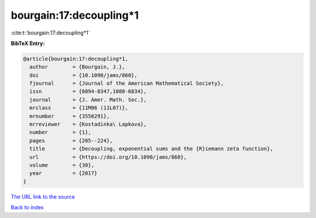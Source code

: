 bourgain:17:decoupling*1
========================

:cite:t:`bourgain:17:decoupling*1`

**BibTeX Entry:**

.. code-block:: bibtex

   @article{bourgain:17:decoupling*1,
     author        = {Bourgain, J.},
     doi           = {10.1090/jams/860},
     fjournal      = {Journal of the American Mathematical Society},
     issn          = {0894-0347,1088-6834},
     journal       = {J. Amer. Math. Soc.},
     mrclass       = {11M06 (11L07)},
     mrnumber      = {3556291},
     mrreviewer    = {Kostadinka\ Lapkova},
     number        = {1},
     pages         = {205--224},
     title         = {Decoupling, exponential sums and the {R}iemann zeta function},
     url           = {https://doi.org/10.1090/jams/860},
     volume        = {30},
     year          = {2017}
   }
`The URL link to the source <https://doi.org/10.1090/jams/860>`_


`Back to index <../By-Cite-Keys.html>`_
